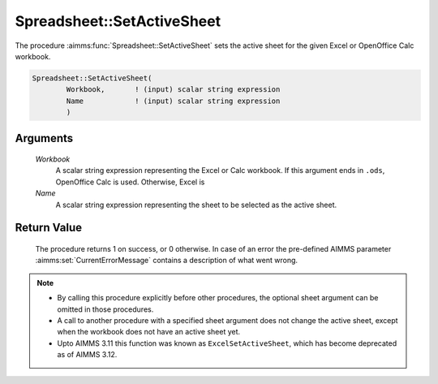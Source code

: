.. aimms:procedure:: Spreadsheet::SetActiveSheet(Workbook, Name)

.. _Spreadsheet::SetActiveSheet:

Spreadsheet::SetActiveSheet
===========================

The procedure :aimms:func:`Spreadsheet::SetActiveSheet` sets the active sheet for
the given Excel or OpenOffice Calc workbook.

.. code-block:: aimms

    Spreadsheet::SetActiveSheet(
            Workbook,       ! (input) scalar string expression
            Name            ! (input) scalar string expression
            )

Arguments
---------

    *Workbook*
        A scalar string expression representing the Excel or Calc workbook. If
        this argument ends in ``.ods``, OpenOffice Calc is used. Otherwise,
        Excel is

    *Name*
        A scalar string expression representing the sheet to be selected as the
        active sheet.

Return Value
------------

    The procedure returns 1 on success, or 0 otherwise. In case of an error
    the pre-defined AIMMS parameter :aimms:set:`CurrentErrorMessage` contains a description of what
    went wrong.

.. note::

    -  By calling this procedure explicitly before other procedures, the
       optional sheet argument can be omitted in those procedures.

    -  A call to another procedure with a specified sheet argument does not
       change the active sheet, except when the workbook does not have an
       active sheet yet.

    -  Upto AIMMS 3.11 this function was known as ``ExcelSetActiveSheet``,
       which has become deprecated as of AIMMS 3.12.
